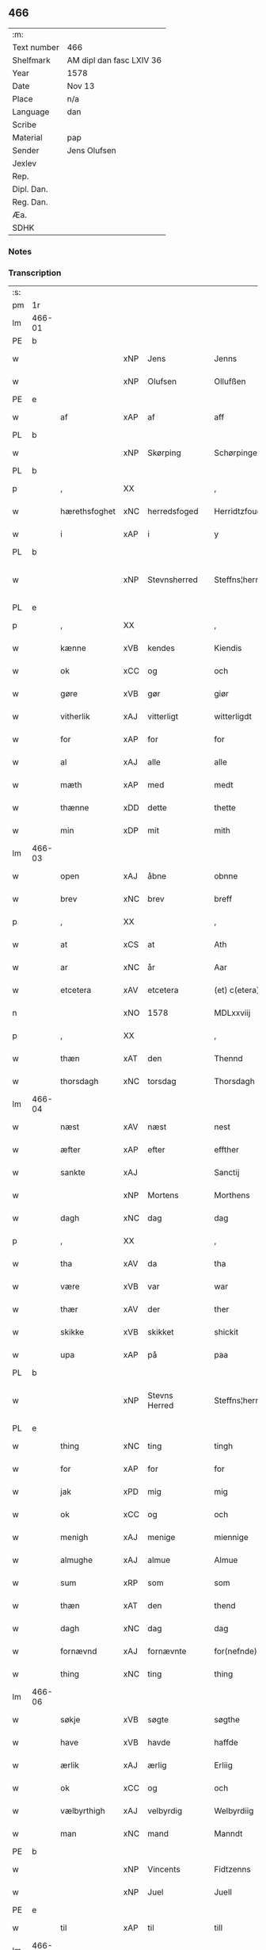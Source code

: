 ** 466
| :m:         |                          |
| Text number | 466                      |
| Shelfmark   | AM dipl dan fasc LXIV 36 |
| Year        | 1578                     |
| Date        | Nov 13                   |
| Place       | n/a                      |
| Language    | dan                      |
| Scribe      |                          |
| Material    | pap                      |
| Sender      | Jens Olufsen             |
| Jexlev      |                          |
| Rep.        |                          |
| Dipl. Dan.  |                          |
| Reg. Dan.   |                          |
| Æa.         |                          |
| SDHK        |                          |

*** Notes


*** Transcription
| :s: |        |               |     |   |   |                  |                  |   |   |   |   |     |   |   |   |               |
| pm  | 1r     |               |     |   |   |                  |                  |   |   |   |   |     |   |   |   |               |
| lm  | 466-01 |               |     |   |   |                  |                  |   |   |   |   |     |   |   |   |               |
| PE  | b      |               |     |   |   |                  |                  |   |   |   |   |     |   |   |   |               |
| w   |        |               | xNP | Jens  |   | Jenns            | Jenns            |   |   |   |   | dan |   |   |   |        466-01 |
| w   |        |               | xNP | Olufsen  |   | Ollufßen         | Ollŭfßen         |   |   |   |   | dan |   |   |   |        466-01 |
| PE  | e      |               |     |   |   |                  |                  |   |   |   |   |     |   |   |   |               |
| w   |        | af            | xAP | af  |   | aff              | aff              |   |   |   |   | dan |   |   |   |        466-01 |
| PL  | b      |               |     |   |   |                  |                  |   |   |   |   |     |   |   |   |               |
| w   |        |               | xNP | Skørping  |   | Schørpinge       | chørpinge       |   |   |   |   | dan |   |   |   |        466-01 |
| PL  | b      |               |     |   |   |                  |                  |   |   |   |   |     |   |   |   |               |
| p   |        | ,             | XX  |   |   | ,                | ,                |   |   |   |   | dan |   |   |   |        466-01 |
| w   |        | hærethsfoghet | xNC | herredsfoged  |   | Herridtzfougidt  | Herridtzfoŭgidt  |   |   |   |   | dan |   |   |   |        466-01 |
| w   |        | i             | xAP | i  |   | y                | ÿ                |   |   |   |   | dan |   |   |   |        466-01 |
| PL  | b      |               |     |   |   |                  |                  |   |   |   |   |     |   |   |   |               |
| w   |        |               | xNP | Stevnsherred  |   | Steffns¦herridt  | teffns¦herridt  |   |   |   |   | dan |   |   |   | 466-01—466-02 |
| PL  | e      |               |     |   |   |                  |                  |   |   |   |   |     |   |   |   |               |
| p   |        | ,             | XX  |   |   | ,                | ,                |   |   |   |   | dan |   |   |   |        466-02 |
| w   |        | kænne         | xVB | kendes  |   | Kiendis          | Kiendis          |   |   |   |   | dan |   |   |   |        466-02 |
| w   |        | ok            | xCC | og  |   | och              | och              |   |   |   |   | dan |   |   |   |        466-02 |
| w   |        | gøre          | xVB | gør  |   | giør             | giør             |   |   |   |   | dan |   |   |   |        466-02 |
| w   |        | vitherlik     | xAJ | vitterligt  |   | witterligdt      | witterligdt      |   |   |   |   | dan |   |   |   |        466-02 |
| w   |        | for           | xAP | for  |   | for              | for              |   |   |   |   | dan |   |   |   |        466-02 |
| w   |        | al            | xAJ | alle  |   | alle             | alle             |   |   |   |   | dan |   |   |   |        466-02 |
| w   |        | mæth          | xAP | med  |   | medt             | medt             |   |   |   |   | dan |   |   |   |        466-02 |
| w   |        | thænne        | xDD | dette  |   | thette           | thette           |   |   |   |   | dan |   |   |   |        466-02 |
| w   |        | min           | xDP | mit  |   | mith             | mith             |   |   |   |   | dan |   |   |   |        466-02 |
| lm  | 466-03 |               |     |   |   |                  |                  |   |   |   |   |     |   |   |   |               |
| w   |        | open          | xAJ | åbne  |   | obnne            | obnne            |   |   |   |   | dan |   |   |   |        466-03 |
| w   |        | brev          | xNC | brev  |   | breff            | breff            |   |   |   |   | dan |   |   |   |        466-03 |
| p   |        | ,             | XX  |   |   | ,                | ,                |   |   |   |   | dan |   |   |   |        466-03 |
| w   |        | at            | xCS | at  |   | Ath              | Ath              |   |   |   |   | dan |   |   |   |        466-03 |
| w   |        | ar            | xNC | år  |   | Aar              | Aar              |   |   |   |   | dan |   |   |   |        466-03 |
| w   |        | etcetera      | xAV | etcetera  |   | (et) c(etera)    | ⁊c̅               |   |   |   |   | lat |   |   |   |        466-03 |
| n   |        |               | xNO | 1578  |   | MDLxxviij        | MDLxxviij        |   |   |   |   | dan |   |   |   |        466-03 |
| p   |        | ,             | XX  |   |   | ,                | ,                |   |   |   |   | dan |   |   |   |        466-03 |
| w   |        | thæn          | xAT | den  |   | Thennd           | Thennd           |   |   |   |   | dan |   |   |   |        466-03 |
| w   |        | thorsdagh     | xNC | torsdag  |   | Thorsdagh        | Thorſdagh        |   |   |   |   | dan |   |   |   |        466-03 |
| lm  | 466-04 |               |     |   |   |                  |                  |   |   |   |   |     |   |   |   |               |
| w   |        | næst          | xAV | næst  |   | nest             | neſt             |   |   |   |   | dan |   |   |   |        466-04 |
| w   |        | æfter         | xAP | efter  |   | effther          | effther          |   |   |   |   | dan |   |   |   |        466-04 |
| w   |        | sankte        | xAJ |    |   | Sanctij          | anctij          |   |   |   |   | lat |   |   |   |        466-04 |
| w   |        |               | xNP | Mortens  |   | Morthens         | Morthens         |   |   |   |   | dan |   |   |   |        466-04 |
| w   |        | dagh          | xNC | dag  |   | dag              | dag              |   |   |   |   | dan |   |   |   |        466-04 |
| p   |        | ,             | XX  |   |   | ,                | ,                |   |   |   |   | dan |   |   |   |        466-04 |
| w   |        | tha           | xAV | da  |   | tha              | tha              |   |   |   |   | dan |   |   |   |        466-04 |
| w   |        | være          | xVB | var  |   | war              | war              |   |   |   |   | dan |   |   |   |        466-04 |
| w   |        | thær          | xAV | der  |   | ther             | ther             |   |   |   |   | dan |   |   |   |        466-04 |
| w   |        | skikke        | xVB | skikket  |   | shickit          | ſhickit          |   |   |   |   | dan |   |   |   |        466-04 |
| w   |        | upa           | xAP | på  |   | paa              | paa              |   |   |   |   | dan |   |   |   |        466-04 |
| PL  | b      |               |     |   |   |                  |                  |   |   |   |   |     |   |   |   |               |
| w   |        |               | xNP | Stevns Herred  |   | Steffns¦herridtz | teffns¦herridtz |   |   |   |   | dan |   |   |   | 466-04—466-05 |
| PL  | e      |               |     |   |   |                  |                  |   |   |   |   |     |   |   |   |               |
| w   |        | thing         | xNC | ting  |   | tingh            | tingh            |   |   |   |   | dan |   |   |   |        466-05 |
| w   |        | for           | xAP | for  |   | for              | for              |   |   |   |   | dan |   |   |   |        466-05 |
| w   |        | jak           | xPD | mig  |   | mig              | mig              |   |   |   |   | dan |   |   |   |        466-05 |
| w   |        | ok            | xCC | og  |   | och              | och              |   |   |   |   | dan |   |   |   |        466-05 |
| w   |        | menigh        | xAJ | menige  |   | miennige         | miennige         |   |   |   |   | dan |   |   |   |        466-05 |
| w   |        | almughe       | xAJ | almue  |   | Almue            | Almŭe            |   |   |   |   | dan |   |   |   |        466-05 |
| w   |        | sum           | xRP | som  |   | som              | ſom              |   |   |   |   | dan |   |   |   |        466-05 |
| w   |        | thæn          | xAT | den  |   | thend            | thend            |   |   |   |   | dan |   |   |   |        466-05 |
| w   |        | dagh          | xNC | dag  |   | dag              | dag              |   |   |   |   | dan |   |   |   |        466-05 |
| w   |        | fornævnd      | xAJ | fornævnte  |   | for(nefnde)      | forᷠͤ              |   |   |   |   | dan |   |   |   |        466-05 |
| w   |        | thing         | xNC | ting  |   | thing            | thing            |   |   |   |   | dan |   |   |   |        466-05 |
| lm  | 466-06 |               |     |   |   |                  |                  |   |   |   |   |     |   |   |   |               |
| w   |        | søkje         | xVB | søgte  |   | søgthe           | ſøgthe           |   |   |   |   | dan |   |   |   |        466-06 |
| w   |        | have          | xVB | havde  |   | haffde           | haffde           |   |   |   |   | dan |   |   |   |        466-06 |
| w   |        | ærlik         | xAJ | ærlig  |   | Erliig           | Erliig           |   |   |   |   | dan |   |   |   |        466-06 |
| w   |        | ok            | xCC | og  |   | och              | och              |   |   |   |   | dan |   |   |   |        466-06 |
| w   |        | vælbyrthigh   | xAJ | velbyrdig  |   | Welbyrdiig       | Welbÿrdiig       |   |   |   |   | dan |   |   |   |        466-06 |
| w   |        | man           | xNC | mand  |   | Manndt           | Manndt           |   |   |   |   | dan |   |   |   |        466-06 |
| PE  | b      |               |     |   |   |                  |                  |   |   |   |   |     |   |   |   |               |
| w   |        |               | xNP | Vincents  |   | Fidtzenns        | Fidtzenn        |   |   |   |   | dan |   |   |   |        466-06 |
| w   |        |               | xNP | Juel  |   | Juell            | Jŭell            |   |   |   |   | dan |   |   |   |        466-06 |
| PE  | e      |               |     |   |   |                  |                  |   |   |   |   |     |   |   |   |               |
| w   |        | til           | xAP | til  |   | till             | till             |   |   |   |   | dan |   |   |   |        466-06 |
| lm  | 466-07 |               |     |   |   |                  |                  |   |   |   |   |     |   |   |   |               |
| PL  | b      |               |     |   |   |                  |                  |   |   |   |   |     |   |   |   |               |
| w   |        |               | xNP | Gjorslev  |   | Giordsløff       | Giordſløff       |   |   |   |   | dan |   |   |   |        466-07 |
| PL  | e      |               |     |   |   |                  |                  |   |   |   |   |     |   |   |   |               |
| p   |        | ,             | XX  |   |   | ,                | ,                |   |   |   |   | dan |   |   |   |        466-07 |
| w   |        | at            | xCS | at  |   | ath              | ath              |   |   |   |   | dan |   |   |   |        466-07 |
| w   |        | thæn          | xAT | den  |   | thennd           | thennd           |   |   |   |   | dan |   |   |   |        466-07 |
| w   |        | dagh          | xNC | dag  |   | dag              | dag              |   |   |   |   | dan |   |   |   |        466-07 |
| w   |        | være          | xVB | var  |   | war              | war              |   |   |   |   | dan |   |   |   |        466-07 |
| w   |        | thæn          | xPD | det  |   | thedt            | thedt            |   |   |   |   | dan |   |   |   |        466-07 |
| w   |        | hæreth        | xNC | herreds  |   | herrits          | herrit          |   |   |   |   | dan |   |   |   |        466-07 |
| w   |        | fjarthe       | xNO | fjerde  |   | fierde           | fierde           |   |   |   |   | dan |   |   |   |        466-07 |
| w   |        | thing         | xNC | ting  |   | thing            | thing            |   |   |   |   | dan |   |   |   |        466-07 |
| p   |        | ,             | XX  |   |   | ,                | ,                |   |   |   |   | dan |   |   |   |        466-07 |
| w   |        | i             | xAP | i  |   | y                | ÿ                |   |   |   |   | dan |   |   |   |        466-07 |
| w   |        | hvilik        | xPD | hvilke  |   | huilcke          | hŭilcke          |   |   |   |   | dan |   |   |   |        466-07 |
| lm  | 466-08 |               |     |   |   |                  |                  |   |   |   |   |     |   |   |   |               |
| w   |        | fjure         | xNA | fire  |   | fire             | fire             |   |   |   |   | dan |   |   |   |        466-08 |
| w   |        | samfald       | xAJ | samfolde  |   | samfolde         | ſamfolde         |   |   |   |   | dan |   |   |   |        466-08 |
| w   |        | thing         | xNC | ting  |   | thing            | thing            |   |   |   |   | dan |   |   |   |        466-08 |
| w   |        | fornævnd      | xAJ | fornævnte  |   | for(nefnde)      | forᷠͤ              |   |   |   |   | dan |   |   |   |        466-08 |
| PE  | b      |               |     |   |   |                  |                  |   |   |   |   |     |   |   |   |               |
| w   |        |               | xNP | Vincents  |   | Fidtzenns        | Fidtzenn        |   |   |   |   | dan |   |   |   |        466-08 |
| w   |        |               | xNP | Juel  |   | Juell            | Jŭell            |   |   |   |   | dan |   |   |   |        466-08 |
| PE  | e      |               |     |   |   |                  |                  |   |   |   |   |     |   |   |   |               |
| w   |        |               | XX  |    |   | død              | død              |   |   |   |   | dan |   |   |   |        466-08 |
| w   |        | sik           | xPD | sig  |   | siigh            | ſiigh            |   |   |   |   | dan |   |   |   |        466-08 |
| w   |        | til           | xAP | til  |   | till             | till             |   |   |   |   | dan |   |   |   |        466-08 |
| w   |        | inføring      | xNC | indføring  |   | Jnfforing        | Jnfforing        |   |   |   |   | dan |   |   |   |        466-08 |
| lm  | 466-09 |               |     |   |   |                  |                  |   |   |   |   |     |   |   |   |               |
| w   |        | mæth          | xAP | med  |   | medt             | medt             |   |   |   |   | dan |   |   |   |        466-09 |
| PL  | b      |               |     |   |   |                  |                  |   |   |   |   |     |   |   |   |               |
| w   |        |               | xNP | Strøby  |   | Strøbye          | trøbÿe          |   |   |   |   | dan |   |   |   |        466-09 |
| PL  | e      |               |     |   |   |                  |                  |   |   |   |   |     |   |   |   |               |
| w   |        | man           | xNC | mænd  |   | mendt            | mendt            |   |   |   |   | dan |   |   |   |        466-09 |
| w   |        | mot           | xAP | mod  |   | modt             | modt             |   |   |   |   | dan |   |   |   |        466-09 |
| w   |        | thæn          | xPD | deres  |   | thieris          | thieri          |   |   |   |   | dan |   |   |   |        466-09 |
| w   |        | skogh         | xNC | skove  |   | skouffue         | ſkoŭffŭe         |   |   |   |   | dan |   |   |   |        466-09 |
| w   |        | sum           | xRP | som  |   | som              | ſom              |   |   |   |   | dan |   |   |   |        466-09 |
| w   |        | ligje         | xVB | ligger  |   | Ligger           | Ligger          |   |   |   |   | dan |   |   |   |        466-09 |
| w   |        | til           | xAP | til  |   | tiill            | tiill            |   |   |   |   | dan |   |   |   |        466-09 |
| PL  | b      |               |     |   |   |                  |                  |   |   |   |   |     |   |   |   |               |
| w   |        |               | xNP | Strøby  |   | Strøbye          | trøbÿe          |   |   |   |   | dan |   |   |   |        466-09 |
| PL  | e      |               |     |   |   |                  |                  |   |   |   |   |     |   |   |   |               |
| lm  | 466-10 |               |     |   |   |                  |                  |   |   |   |   |     |   |   |   |               |
| w   |        | i+mot         | xAP | imod  |   | Emodt            | Emodt            |   |   |   |   | dan |   |   |   |        466-10 |
| w   |        | tve           | xNA | to  |   | tho              | tho              |   |   |   |   | dan |   |   |   |        466-10 |
| w   |        | skogh         | xNC | skove  |   | skouffue         | ſkoŭffŭe         |   |   |   |   | dan |   |   |   |        466-10 |
| w   |        | sum           | xRP | som  |   | som              | ſom              |   |   |   |   | dan |   |   |   |        466-10 |
| w   |        | ligje         | xVB | ligger  |   | ligger           | ligger           |   |   |   |   | dan |   |   |   |        466-10 |
| w   |        | til           | xAP | til  |   | till             | till             |   |   |   |   | dan |   |   |   |        466-10 |
| PL  | b      |               |     |   |   |                  |                  |   |   |   |   |     |   |   |   |               |
| w   |        |               | xNP | Gjorslev  |   | giordsløff       | giordſløff       |   |   |   |   | dan |   |   |   |        466-10 |
| PL  | e      |               |     |   |   |                  |                  |   |   |   |   |     |   |   |   |               |
| p   |        | ,             | XX  |   |   | ,                | ,                |   |   |   |   | dan |   |   |   |        466-10 |
| w   |        | ok            | xCC | og  |   | Och              | Och              |   |   |   |   | dan |   |   |   |        466-10 |
| w   |        | æske          | xVB | æskede  |   | eskede           | eſkede           |   |   |   |   | dan |   |   |   |        466-10 |
| w   |        | ok            | xCC | og  |   | och              | och              |   |   |   |   | dan |   |   |   |        466-10 |
| lm  | 466-11 |               |     |   |   |                  |                  |   |   |   |   |     |   |   |   |               |
| w   |        | begære        | xVB | begærede  |   | begierede        | begierede        |   |   |   |   | dan |   |   |   |        466-11 |
| p   |        | ,             | XX  |   |   | ,                | ,                |   |   |   |   | dan |   |   |   |        466-11 |
| w   |        | at            | xCS | at  |   | ath              | ath              |   |   |   |   | dan |   |   |   |        466-11 |
| w   |        | thæn          | xPD | de  |   | the              | the              |   |   |   |   | dan |   |   |   |        466-11 |
| w   |        | vilje         | xVB | ville  |   | wille            | wille            |   |   |   |   | dan |   |   |   |        466-11 |
| w   |        | gøre          | xVB | gøre  |   | giørre           | giørre           |   |   |   |   | dan |   |   |   |        466-11 |
| w   |        | han           | xPD | ham  |   | hanno(m)         | hannoͫ            |   |   |   |   | dan |   |   |   |        466-11 |
| w   |        | skjal         | xNC | skel  |   | skiell           | ſkiell           |   |   |   |   | dan |   |   |   |        466-11 |
| w   |        | ok            | xCC | og  |   | och              | och              |   |   |   |   | dan |   |   |   |        466-11 |
| w   |        | fyllest       | xNC | fyldest  |   | fylliste         | fÿlliſte         |   |   |   |   | dan |   |   |   |        466-11 |
| p   |        | ,             | XX  |   |   | ,                | ,                |   |   |   |   | dan |   |   |   |        466-11 |
| w   |        | for           | xAP | for  |   | for              | for             |   |   |   |   | dan |   |   |   |        466-11 |
| w   |        | hva           | xPD | hvis  |   | huiis            | hŭii            |   |   |   |   | dan |   |   |   |        466-11 |
| w   |        | thæn          | xPD | de  |   | the              | the              |   |   |   |   | dan |   |   |   |        466-11 |
| lm  | 466-12 |               |     |   |   |                  |                  |   |   |   |   |     |   |   |   |               |
| w   |        | have          | xVB | har  |   | haffuer          | haffŭer          |   |   |   |   | dan |   |   |   |        466-12 |
| w   |        | drive         | xAJ | drevet  |   | dreffuith        | dreffŭith        |   |   |   |   | dan |   |   |   |        466-12 |
| w   |        | svin          | xNC | svin  |   | Suin             | ŭin             |   |   |   |   | dan |   |   |   |        466-12 |
| w   |        | in            | xAV | ind  |   | Jnd              | Jnd              |   |   |   |   | dan |   |   |   |        466-12 |
| w   |        | upa           | xAP | på  |   | paa              | paa              |   |   |   |   | dan |   |   |   |        466-12 |
| w   |        | han           | xPD | hans  |   | hans             | han             |   |   |   |   | dan |   |   |   |        466-12 |
| w   |        |               | xNC | løvmarke  |   | Løumarcke        | Løumarcke        |   |   |   |   | dan |   |   |   |        466-12 |
| w   |        | skogh         | xNC | skove  |   | skouffue         | ſkoŭffŭe         |   |   |   |   | dan |   |   |   |        466-12 |
| w   |        |               | xNC | skæppelund  |   | skeppe¦lund      | ſkeppe¦lŭnd      |   |   |   |   | dan |   |   |   | 466-12—466-13 |
| w   |        | ok            | xCC | og  |   | och              | och              |   |   |   |   | dan |   |   |   |        466-13 |
| w   |        | fælagh        | xNC | fælles  |   | fellidtz         | fellidtz         |   |   |   |   | dan |   |   |   |        466-13 |
| w   |        | skogh         | xVB | skov  |   | skouffue         | ſkoŭffŭe         |   |   |   |   | dan |   |   |   |        466-13 |
| w   |        | til           | xAP | til  |   | tiill            | tiill            |   |   |   |   | dan |   |   |   |        466-13 |
| PL  | b      |               |     |   |   |                  |                  |   |   |   |   |     |   |   |   |               |
| w   |        |               | xNP | Gjorslev  |   | Giordsløff       | Giordſløff       |   |   |   |   | dan |   |   |   |        466-13 |
| PL  | e      |               |     |   |   |                  |                  |   |   |   |   |     |   |   |   |               |
| w   |        | ligje         | xVB | liggendes  |   | liggenndis       | liggenndi       |   |   |   |   | dan |   |   |   |        466-13 |
| p   |        | ,             | XX  |   |   | ,                | ,                |   |   |   |   | dan |   |   |   |        466-13 |
| w   |        | yver          | xAP | over  |   | Offuer           | Offŭer           |   |   |   |   | dan |   |   |   |        466-13 |
| lm  | 466-14 |               |     |   |   |                  |                  |   |   |   |   |     |   |   |   |               |
| w   |        | hva           | xPD | hvis  |   | huis             | hui             |   |   |   |   | dan |   |   |   |        466-14 |
| w   |        | thæn          | xPD | deres  |   | thieris          | thieri          |   |   |   |   | dan |   |   |   |        466-14 |
| w   |        | eghen         | xAJ | egne  |   | egnne            | egnne            |   |   |   |   | dan |   |   |   |        466-14 |
| w   |        | skoghslot     | xNC | skovloder  |   | skouffsloder     | ſkoŭffloder    |   |   |   |   | dan |   |   |   |        466-14 |
| w   |        | kant          | xNC | kant  |   | kanndt           | kanndt           |   |   |   |   | dan |   |   |   |        466-14 |
| w   |        |               | XX  |   |   | thaalle          | thaalle          |   |   |   |   | dan |   |   |   |        466-14 |
| w   |        | upa           | xAP | på  |   | paa              | paa              |   |   |   |   | dan |   |   |   |        466-14 |
| w   |        | gruft         | xNC | grøfte  |   | grøffte          | grøffte          |   |   |   |   | dan |   |   |   |        466-14 |
| w   |        | at            | xAP | at  |   | ath              | ath              |   |   |   |   | dan |   |   |   |        466-14 |
| lm  | 466-15 |               |     |   |   |                  |                  |   |   |   |   |     |   |   |   |               |
| PL  | b      |               |     |   |   |                  |                  |   |   |   |   |     |   |   |   |               |
| w   |        |               | xNP | Strøby  |   | Strøbye          | trøbÿe          |   |   |   |   | dan |   |   |   |        466-15 |
| PL  | e      |               |     |   |   |                  |                  |   |   |   |   |     |   |   |   |               |
| w   |        | fang          | xNC | fang  |   | fanngh           | fanngh           |   |   |   |   | dan |   |   |   |        466-15 |
| p   |        | ,             | XX  |   |   | ,                | ,                |   |   |   |   | dan |   |   |   |        466-15 |
| w   |        | thærfor       | xAV | derfor  |   | therfore         | therfore         |   |   |   |   | dan |   |   |   |        466-15 |
| w   |        | være          | xVB | er  |   | er               | er              |   |   |   |   | dan |   |   |   |        466-15 |
| w   |        | han           | xPD | han  |   | hannd            | hannd            |   |   |   |   | dan |   |   |   |        466-15 |
| w   |        | ænge          | xPD | intet  |   | Jnthedt          | Jnthedt          |   |   |   |   | dan |   |   |   |        466-15 |
| w   |        | begære        | xVB | begærendes  |   | begierindis      | begierindi      |   |   |   |   | dan |   |   |   |        466-15 |
| p   |        | ,             | XX  |   |   | ,                | ,                |   |   |   |   | dan |   |   |   |        466-15 |
| w   |        | hva           | xPD | hvis  |   | huis             | hŭi             |   |   |   |   | dan |   |   |   |        466-15 |
| w   |        | thæn          | xPD | deres  |   | thieris          | thieri          |   |   |   |   | dan |   |   |   |        466-15 |
| lm  | 466-16 |               |     |   |   |                  |                  |   |   |   |   |     |   |   |   |               |
| w   |        | eghen         | xAJ | egne  |   | egnne            | egnne            |   |   |   |   | dan |   |   |   |        466-16 |
| w   |        | husbonde      | xNC | husbonder  |   | hosbonnder       | hoſbonnder      |   |   |   |   | dan |   |   |   |        466-16 |
| w   |        |               | XX  |   |   | dør(e)           | dør             |   |   |   |   | dan |   |   |   |        466-16 |
| w   |        | mæth          | xAP | med  |   | medt             | medt             |   |   |   |   | dan |   |   |   |        466-16 |
| w   |        | ræt           | xAJ | rette  |   | rette            | rette            |   |   |   |   | dan |   |   |   |        466-16 |
| p   |        | ,             | XX  |   |   | ,                | ,                |   |   |   |   | dan |   |   |   |        466-16 |
| w   |        | etcetera      | xAV | etcetera  |   | (et) c(etera)    | ⁊c̅               |   |   |   |   | lat |   |   |   |        466-16 |
| w   |        | at            | xCS | at  |   | Ath              | Ath              |   |   |   |   | dan |   |   |   |        466-16 |
| w   |        | han           | xPD | hans  |   | hanns            | hann            |   |   |   |   | dan |   |   |   |        466-16 |
| w   |        | tilbuth       | xNC | tilbud  |   | tilbudt          | tilbŭdt          |   |   |   |   | dan |   |   |   |        466-16 |
| lm  | 466-17 |               |     |   |   |                  |                  |   |   |   |   |     |   |   |   |               |
| w   |        | have          | xVB | har  |   | haffuer          | haffuer          |   |   |   |   | dan |   |   |   |        466-17 |
| w   |        | være          | xVB | varet  |   | waritt           | waritt           |   |   |   |   | dan |   |   |   |        466-17 |
| w   |        | sva           | xAV | så  |   | saa              | ſaa              |   |   |   |   | dan |   |   |   |        466-17 |
| w   |        | fjure         | xNA | fire  |   | fire             | fire             |   |   |   |   | dan |   |   |   |        466-17 |
| w   |        | samfald       | xAJ | samfolde  |   | samfolde         | ſamfolde         |   |   |   |   | dan |   |   |   |        466-17 |
| w   |        | thing         | xNC | ting  |   | thing            | thing            |   |   |   |   | dan |   |   |   |        466-17 |
| w   |        | sum           | xRP | som  |   | som              | ſom              |   |   |   |   | dan |   |   |   |        466-17 |
| w   |        | forskreven    | xAJ | forskrevet  |   | forschreffuith   | forſchreffŭith   |   |   |   |   | dan |   |   |   |        466-17 |
| w   |        | sta           | xVB | står  |   | staar            | ſtaar           |   |   |   |   | dan |   |   |   |        466-17 |
| p   |        | ,             | XX  |   |   | ,                | ,                |   |   |   |   | dan |   |   |   |        466-17 |
| lm  | 466-18 |               |     |   |   |                  |                  |   |   |   |   |     |   |   |   |               |
| w   |        | være          | xVB | er  |   | Er               | Er               |   |   |   |   | dan |   |   |   |        466-18 |
| w   |        | min           | xDP | mit  |   | mith             | mith             |   |   |   |   | dan |   |   |   |        466-18 |
| w   |        | insighle      | xNC | indsegl  |   | Jndtzegle        | Jndtzegle        |   |   |   |   | dan |   |   |   |        466-18 |
| w   |        | for           | xAV | for  |   | for              | for             |   |   |   |   | dan |   |   |   |        466-18 |
| w   |        | næthen        | xAV | neden  |   | neden            | neden            |   |   |   |   | dan |   |   |   |        466-18 |
| w   |        | under         | xAP | under  |   | vnder            | vnder           |   |   |   |   | dan |   |   |   |        466-18 |
| w   |        | thrykje       | xVB | trykt  |   | thrøckt          | thrøckt          |   |   |   |   | dan |   |   |   |        466-18 |
| p   |        | ,             | XX  |   |   | ,                | ,                |   |   |   |   | dan |   |   |   |        466-18 |
| w   |        | datum         | lat |   |   | Datum            | Datum            |   |   |   |   | lat |   |   |   |        466-18 |
| w   |        | anno          | lat |   |   | Anno             | Anno             |   |   |   |   | lat |   |   |   |        466-18 |
| w   |        | et            | lat |   |   | (et)             |                 |   |   |   |   | lat |   |   |   |        466-18 |
| w   |        | die           | lat |   |   | die              | die              |   |   |   |   | lat |   |   |   |        466-18 |
| lm  | 466-19 |               |     |   |   |                  |                  |   |   |   |   |     |   |   |   |               |
| w   |        | vt            | lat |   |   | vt               | vt               |   |   |   |   | lat |   |   |   |        466-19 |
| w   |        | supra         | lat |   |   | supra            | ſŭpra            |   |   |   |   | lat |   |   |   |        466-19 |
| w   |        |               |     |   |   |                  |                  |   |   |   |   | lat |   |   |   |        466-19 |
| :e: |        |               |     |   |   |                  |                  |   |   |   |   |     |   |   |   |               |


